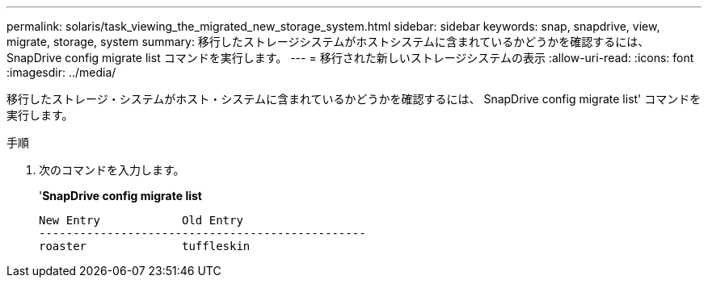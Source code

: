 ---
permalink: solaris/task_viewing_the_migrated_new_storage_system.html 
sidebar: sidebar 
keywords: snap, snapdrive, view, migrate, storage, system 
summary: 移行したストレージシステムがホストシステムに含まれているかどうかを確認するには、 SnapDrive config migrate list コマンドを実行します。 
---
= 移行された新しいストレージシステムの表示
:allow-uri-read: 
:icons: font
:imagesdir: ../media/


[role="lead"]
移行したストレージ・システムがホスト・システムに含まれているかどうかを確認するには、 SnapDrive config migrate list' コマンドを実行します。

.手順
. 次のコマンドを入力します。
+
'*SnapDrive config migrate list*

+
[listing]
----
New Entry            Old Entry
------------------------------------------------
roaster              tuffleskin
----

